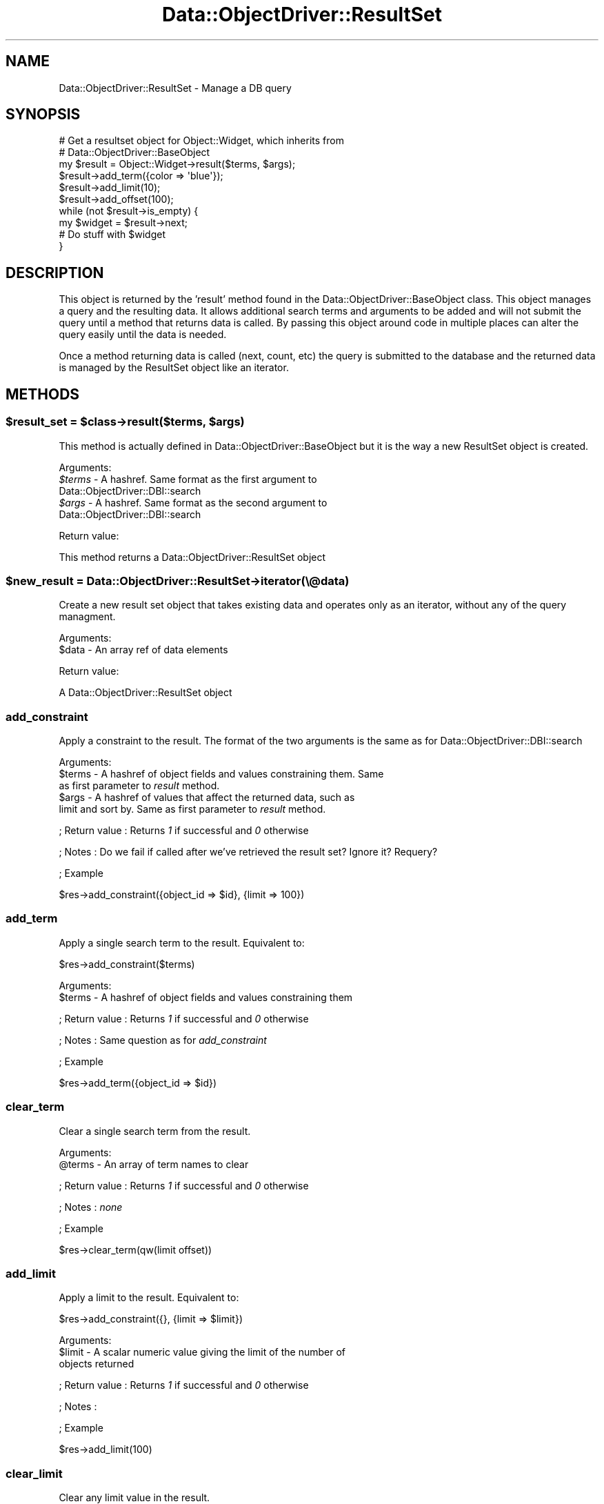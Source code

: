 .\" Automatically generated by Pod::Man 2.22 (Pod::Simple 3.07)
.\"
.\" Standard preamble:
.\" ========================================================================
.de Sp \" Vertical space (when we can't use .PP)
.if t .sp .5v
.if n .sp
..
.de Vb \" Begin verbatim text
.ft CW
.nf
.ne \\$1
..
.de Ve \" End verbatim text
.ft R
.fi
..
.\" Set up some character translations and predefined strings.  \*(-- will
.\" give an unbreakable dash, \*(PI will give pi, \*(L" will give a left
.\" double quote, and \*(R" will give a right double quote.  \*(C+ will
.\" give a nicer C++.  Capital omega is used to do unbreakable dashes and
.\" therefore won't be available.  \*(C` and \*(C' expand to `' in nroff,
.\" nothing in troff, for use with C<>.
.tr \(*W-
.ds C+ C\v'-.1v'\h'-1p'\s-2+\h'-1p'+\s0\v'.1v'\h'-1p'
.ie n \{\
.    ds -- \(*W-
.    ds PI pi
.    if (\n(.H=4u)&(1m=24u) .ds -- \(*W\h'-12u'\(*W\h'-12u'-\" diablo 10 pitch
.    if (\n(.H=4u)&(1m=20u) .ds -- \(*W\h'-12u'\(*W\h'-8u'-\"  diablo 12 pitch
.    ds L" ""
.    ds R" ""
.    ds C` ""
.    ds C' ""
'br\}
.el\{\
.    ds -- \|\(em\|
.    ds PI \(*p
.    ds L" ``
.    ds R" ''
'br\}
.\"
.\" Escape single quotes in literal strings from groff's Unicode transform.
.ie \n(.g .ds Aq \(aq
.el       .ds Aq '
.\"
.\" If the F register is turned on, we'll generate index entries on stderr for
.\" titles (.TH), headers (.SH), subsections (.SS), items (.Ip), and index
.\" entries marked with X<> in POD.  Of course, you'll have to process the
.\" output yourself in some meaningful fashion.
.ie \nF \{\
.    de IX
.    tm Index:\\$1\t\\n%\t"\\$2"
..
.    nr % 0
.    rr F
.\}
.el \{\
.    de IX
..
.\}
.\"
.\" Accent mark definitions (@(#)ms.acc 1.5 88/02/08 SMI; from UCB 4.2).
.\" Fear.  Run.  Save yourself.  No user-serviceable parts.
.    \" fudge factors for nroff and troff
.if n \{\
.    ds #H 0
.    ds #V .8m
.    ds #F .3m
.    ds #[ \f1
.    ds #] \fP
.\}
.if t \{\
.    ds #H ((1u-(\\\\n(.fu%2u))*.13m)
.    ds #V .6m
.    ds #F 0
.    ds #[ \&
.    ds #] \&
.\}
.    \" simple accents for nroff and troff
.if n \{\
.    ds ' \&
.    ds ` \&
.    ds ^ \&
.    ds , \&
.    ds ~ ~
.    ds /
.\}
.if t \{\
.    ds ' \\k:\h'-(\\n(.wu*8/10-\*(#H)'\'\h"|\\n:u"
.    ds ` \\k:\h'-(\\n(.wu*8/10-\*(#H)'\`\h'|\\n:u'
.    ds ^ \\k:\h'-(\\n(.wu*10/11-\*(#H)'^\h'|\\n:u'
.    ds , \\k:\h'-(\\n(.wu*8/10)',\h'|\\n:u'
.    ds ~ \\k:\h'-(\\n(.wu-\*(#H-.1m)'~\h'|\\n:u'
.    ds / \\k:\h'-(\\n(.wu*8/10-\*(#H)'\z\(sl\h'|\\n:u'
.\}
.    \" troff and (daisy-wheel) nroff accents
.ds : \\k:\h'-(\\n(.wu*8/10-\*(#H+.1m+\*(#F)'\v'-\*(#V'\z.\h'.2m+\*(#F'.\h'|\\n:u'\v'\*(#V'
.ds 8 \h'\*(#H'\(*b\h'-\*(#H'
.ds o \\k:\h'-(\\n(.wu+\w'\(de'u-\*(#H)/2u'\v'-.3n'\*(#[\z\(de\v'.3n'\h'|\\n:u'\*(#]
.ds d- \h'\*(#H'\(pd\h'-\w'~'u'\v'-.25m'\f2\(hy\fP\v'.25m'\h'-\*(#H'
.ds D- D\\k:\h'-\w'D'u'\v'-.11m'\z\(hy\v'.11m'\h'|\\n:u'
.ds th \*(#[\v'.3m'\s+1I\s-1\v'-.3m'\h'-(\w'I'u*2/3)'\s-1o\s+1\*(#]
.ds Th \*(#[\s+2I\s-2\h'-\w'I'u*3/5'\v'-.3m'o\v'.3m'\*(#]
.ds ae a\h'-(\w'a'u*4/10)'e
.ds Ae A\h'-(\w'A'u*4/10)'E
.    \" corrections for vroff
.if v .ds ~ \\k:\h'-(\\n(.wu*9/10-\*(#H)'\s-2\u~\d\s+2\h'|\\n:u'
.if v .ds ^ \\k:\h'-(\\n(.wu*10/11-\*(#H)'\v'-.4m'^\v'.4m'\h'|\\n:u'
.    \" for low resolution devices (crt and lpr)
.if \n(.H>23 .if \n(.V>19 \
\{\
.    ds : e
.    ds 8 ss
.    ds o a
.    ds d- d\h'-1'\(ga
.    ds D- D\h'-1'\(hy
.    ds th \o'bp'
.    ds Th \o'LP'
.    ds ae ae
.    ds Ae AE
.\}
.rm #[ #] #H #V #F C
.\" ========================================================================
.\"
.IX Title "Data::ObjectDriver::ResultSet 3pm"
.TH Data::ObjectDriver::ResultSet 3pm "2010-03-22" "perl v5.10.1" "User Contributed Perl Documentation"
.\" For nroff, turn off justification.  Always turn off hyphenation; it makes
.\" way too many mistakes in technical documents.
.if n .ad l
.nh
.SH "NAME"
Data::ObjectDriver::ResultSet \- Manage a DB query
.SH "SYNOPSIS"
.IX Header "SYNOPSIS"
.Vb 3
\&    # Get a resultset object for Object::Widget, which inherits from
\&    # Data::ObjectDriver::BaseObject
\&    my $result = Object::Widget\->result($terms, $args);
\&
\&    $result\->add_term({color => \*(Aqblue\*(Aq});
\&
\&    $result\->add_limit(10);
\&    $result\->add_offset(100);
\&
\&    while (not $result\->is_empty) {
\&        my $widget = $result\->next;
\&
\&        # Do stuff with $widget
\&    }
.Ve
.SH "DESCRIPTION"
.IX Header "DESCRIPTION"
This object is returned by the 'result' method found in the Data::ObjectDriver::BaseObject class.  This object manages a query and the resulting data.  It
allows additional search terms and arguments to be added and will not submit the
query until a method that returns data is called.  By passing this object around
code in multiple places can alter the query easily until the data is needed.
.PP
Once a method returning data is called (next, count, etc) the query is
submitted to the database and the returned data is managed by the ResultSet
object like an iterator.
.SH "METHODS"
.IX Header "METHODS"
.ie n .SS "$result_set = $class\->result($terms, $args)"
.el .SS "\f(CW$result_set\fP = \f(CW$class\fP\->result($terms, \f(CW$args\fP)"
.IX Subsection "$result_set = $class->result($terms, $args)"
This method is actually defined in Data::ObjectDriver::BaseObject but it is
the way a new ResultSet object is created.
.PP
Arguments:
.ie n .IP "\fI\fI$terms\fI\fR \- A hashref.  Same format as the first argument to Data::ObjectDriver::DBI::search" 4
.el .IP "\fI\f(CI$terms\fI\fR \- A hashref.  Same format as the first argument to Data::ObjectDriver::DBI::search" 4
.IX Item "$terms - A hashref.  Same format as the first argument to Data::ObjectDriver::DBI::search"
.PD 0
.ie n .IP "\fI\fI$args\fI\fR \- A hashref.  Same format as the second argument to Data::ObjectDriver::DBI::search" 4
.el .IP "\fI\f(CI$args\fI\fR \- A hashref.  Same format as the second argument to Data::ObjectDriver::DBI::search" 4
.IX Item "$args - A hashref.  Same format as the second argument to Data::ObjectDriver::DBI::search"
.PD
.PP
Return value:
.PP
This method returns a Data::ObjectDriver::ResultSet object
.ie n .SS "$new_result = Data::ObjectDriver::ResultSet\->iterator(\e@data)"
.el .SS "\f(CW$new_result\fP = Data::ObjectDriver::ResultSet\->iterator(\e@data)"
.IX Subsection "$new_result = Data::ObjectDriver::ResultSet->iterator(@data)"
Create a new result set object that takes existing data and operates only as an
iterator, without any of the query managment.
.PP
Arguments:
.ie n .IP "$data \- An array ref of data elements" 4
.el .IP "\f(CW$data\fR \- An array ref of data elements" 4
.IX Item "$data - An array ref of data elements"
.PP
Return value:
.PP
A Data::ObjectDriver::ResultSet object
.SS "add_constraint"
.IX Subsection "add_constraint"
Apply a constraint to the result.  The format of the two arguments is the same as for Data::ObjectDriver::DBI::search
.PP
Arguments:
.ie n .IP "$terms \- A hashref of object fields and values constraining them.  Same as first parameter to \fIresult\fR method." 4
.el .IP "\f(CW$terms\fR \- A hashref of object fields and values constraining them.  Same as first parameter to \fIresult\fR method." 4
.IX Item "$terms - A hashref of object fields and values constraining them.  Same as first parameter to result method."
.PD 0
.ie n .IP "$args \- A hashref of values that affect the returned data, such as limit and sort by.  Same as first parameter to \fIresult\fR method." 4
.el .IP "\f(CW$args\fR \- A hashref of values that affect the returned data, such as limit and sort by.  Same as first parameter to \fIresult\fR method." 4
.IX Item "$args - A hashref of values that affect the returned data, such as limit and sort by.  Same as first parameter to result method."
.PD
.PP
; Return value
: Returns \fI1\fR if successful and \fI0\fR otherwise
.PP
; Notes
: Do we fail if called after we've retrieved the result set?  Ignore it?  Requery?
.PP
; Example
.PP
.Vb 1
\&  $res\->add_constraint({object_id => $id}, {limit => 100})
.Ve
.SS "add_term"
.IX Subsection "add_term"
Apply a single search term to the result.  Equivalent to:
.PP
.Vb 1
\&  $res\->add_constraint($terms)
.Ve
.PP
Arguments:
.ie n .IP "$terms \- A hashref of object fields and values constraining them" 4
.el .IP "\f(CW$terms\fR \- A hashref of object fields and values constraining them" 4
.IX Item "$terms - A hashref of object fields and values constraining them"
.PP
; Return value
: Returns \fI1\fR if successful and \fI0\fR otherwise
.PP
; Notes
: Same question as for \fIadd_constraint\fR
.PP
; Example
.PP
.Vb 1
\&  $res\->add_term({object_id => $id})
.Ve
.SS "clear_term"
.IX Subsection "clear_term"
Clear a single search term from the result.
.PP
Arguments:
.ie n .IP "@terms \- An array of term names to clear" 4
.el .IP "\f(CW@terms\fR \- An array of term names to clear" 4
.IX Item "@terms - An array of term names to clear"
.PP
; Return value
: Returns \fI1\fR if successful and \fI0\fR otherwise
.PP
; Notes
: \fInone\fR
.PP
; Example
.PP
.Vb 1
\&  $res\->clear_term(qw(limit offset))
.Ve
.SS "add_limit"
.IX Subsection "add_limit"
Apply a limit to the result.  Equivalent to:
.PP
.Vb 1
\&  $res\->add_constraint({}, {limit => $limit})
.Ve
.PP
Arguments:
.ie n .IP "$limit \- A scalar numeric value giving the limit of the number of objects returned" 4
.el .IP "\f(CW$limit\fR \- A scalar numeric value giving the limit of the number of objects returned" 4
.IX Item "$limit - A scalar numeric value giving the limit of the number of objects returned"
.PP
; Return value
: Returns \fI1\fR if successful and \fI0\fR otherwise
.PP
; Notes
:
.PP
; Example
.PP
.Vb 1
\&  $res\->add_limit(100)
.Ve
.SS "clear_limit"
.IX Subsection "clear_limit"
Clear any limit value in the result.
.PP
Arguments:
.IP "\fInone\fR" 4
.IX Item "none"
.PP
; Return value
: Returns \fI1\fR if successful and \fI0\fR otherwise
.PP
; Notes
: \fINone\fR
.PP
; Example
.PP
.Vb 1
\&  $res\->clear_limit
.Ve
.SS "add_offset"
.IX Subsection "add_offset"
Add an offset for the results returned.  Result set must also have a limit set at some point.
.PP
Arguments:
.ie n .IP "$offset \- A scalar numeric value giving the offset for the first object returned" 4
.el .IP "\f(CW$offset\fR \- A scalar numeric value giving the offset for the first object returned" 4
.IX Item "$offset - A scalar numeric value giving the offset for the first object returned"
.PP
; Return value
: Returns \fI1\fR if successful and \fI0\fR otherwise
.PP
; Notes
: \fInone\fR
.PP
; Example
.PP
.Vb 1
\&  $res\->add_offset(5_000)
.Ve
.SS "clear_offset"
.IX Subsection "clear_offset"
Clear any offset value in the result.
.PP
Arguments:
.IP "\fInone\fR" 4
.IX Item "none"
.PP
; Return value
: Returns \fI1\fR if successful and \fI0\fR otherwise
.PP
; Notes
:
.PP
; Example
.PP
.Vb 1
\&  $res\->clear_offset
.Ve
.SS "add_order"
.IX Subsection "add_order"
Add a sort order for the results returned.
.PP
Arguments:
.ie n .IP "[0] = $order = \fI \- A scalar string value giving the sort order for the results, one of \fIascend\fI or \fIdescend\fI\fR" 4
.el .IP "[0] = \f(CW$order\fR = \fI \- A scalar string value giving the sort order for the results, one of \fIascend\fI or \fIdescend\fI\fR" 4
.IX Item "[0] = $order =  - A scalar string value giving the sort order for the results, one of ascend or descend"
.PP
; Return value
: Returns \fI1\fR if successful and \fI0\fR otherwise
.PP
; Notes
: >none''
.PP
; Example
.PP
.Vb 1
\&  $res\->add_order(\*(Aqascend\*(Aq)
.Ve
.SS "clear_order"
.IX Subsection "clear_order"
Clear any offset value in the result.
.PP
Arguments:
.IP "\fInone\fR" 4
.IX Item "none"
.PP
; Return value
: Returns \fI1\fR if successful and \fI0\fR otherwise
.PP
; Notes
: \fInone\fR
.PP
; Example
.PP
.Vb 1
\&  $res\->clear_order
.Ve
.SS "index"
.IX Subsection "index"
Return the current index into the result set.
.PP
Arguments:
.IP "\fInone\fR" 4
.IX Item "none"
.PP
; Return value
: An integer giving the zero based index of the current element in the result set.
.PP
; Notes
: \fInone\fR
.PP
; Example
.PP
.Vb 1
\&  $idx = $res\->index;
.Ve
.SS "next"
.IX Subsection "next"
Retrieve the next item in the resultset
.PP
Arguments:
.IP "\fInone\fR" 4
.IX Item "none"
.PP
; Return value
: The next object or undef if past the end of the result set
.PP
; Notes
: Calling this method will force a \s-1DB\s0 query.  All subsequent calls to \fIcurr\fR will return this object
.PP
; Example
.PP
.Vb 1
\&  $obj = $res\->next;
.Ve
.SS "peek_next"
.IX Subsection "peek_next"
Retrieve the next item in the resultset \s-1WITHOUT\s0 advancing the cursor.
.PP
Arguments:
.IP "\fInone\fR" 4
.IX Item "none"
.PP
; Return value
: The next object or undef if past the end of the result set
.PP
; Notes
: Calling this method will force a \s-1DB\s0 query.  All subsequent calls to \fIcurr\fR will return this object
.PP
; Example
.PP
.Vb 1
\&  while ($bottle = $res\->next){
\&
\&      if ($bottle\->type eq \*(AqBud Light\*(Aq
\&          && $res\->peek_next\->type eq \*(AqChimay\*(Aq){
\&
\&          $bottle\->pass; #don\*(Aqt spoil my palate
\&
\&      }else{
\&          $bottle\->drink;
\&      }
\&  }
.Ve
.SS "prev"
.IX Subsection "prev"
Retrieve the previous item in the result set
.PP
Arguments:
.IP "\fInone\fR" 4
.IX Item "none"
.PP
; Return value
: The previous object or undef if before the beginning of the result set
.PP
; Notes
: All subsequent calls to \fIcurr\fR will return this object
.PP
; Example
.PP
.Vb 1
\&  $obj = $res\->prev;
.Ve
.SS "curr"
.IX Subsection "curr"
Retrieve the current item in the result set.  This item is set by calls to \fInext\fR and \fIprev\fR
.PP
Arguments:
.IP "\fInone\fR" 4
.IX Item "none"
.PP
; Return value
: The current object or undef if past the boundaries of the result set
.PP
; Notes
: \fInone\fR
.PP
; Example
.PP
.Vb 1
\&  $obj = $res\->curr
.Ve
.SS "slice"
.IX Subsection "slice"
Return a slice of the result set.  This is logically equivalent to setting a limit and offset and then retrieving all the objects via \fI\-\fRnext>.  If you call \fIslice\fR and then call \fInext\fR, you will get \fIundef\fR and additionally \fIis_empty\fR will be true.
.PP
Arguments:
.ie n .IP "$from \- Scalar integer giving the start of the slice range" 4
.el .IP "\f(CW$from\fR \- Scalar integer giving the start of the slice range" 4
.IX Item "$from - Scalar integer giving the start of the slice range"
.PD 0
.ie n .IP "$to \- Scalar integer giving the end of the slice range" 4
.el .IP "\f(CW$to\fR \- Scalar integer giving the end of the slice range" 4
.IX Item "$to - Scalar integer giving the end of the slice range"
.PD
.PP
; Return value
: An array of objects
.PP
; Notes
: Objects are index from 0 just like perl arrays.
.PP
; Example
.PP
.Vb 1
\&  my @objs = $res\->slice(0, 20)
.Ve
.SS "count"
.IX Subsection "count"
Get the count of the items in the result set.
.PP
Arguments:
.IP "\fInone\fR" 4
.IX Item "none"
.PP
; Return value
: A scalar count of the number of items in the result set
.PP
; Notes
: This will cause a \fIcount()\fR query on the database if the result set hasn't been retrieved yet.  If the result set has been retrieved it will just return the number of objects stored in the result set object.
.PP
; Example
.PP
.Vb 1
\&  $num = $res\->count
.Ve
.SS "is_finished"
.IX Subsection "is_finished"
Returns whether we've arrived at the end of the result set
.PP
Arguments:
.IP "\fInone\fR" 4
.IX Item "none"
.PP
; Return value
: Returns \fI1\fR if we are finished iterating though the result set and \fI0\fR otherwise
.PP
; Notes
: \fInone\fR
.PP
; Example
.PP
.Vb 4
\&  while (not $res\->is_finished) {
\&      my $obj = $res\->next;
\&      # Stuff ...
\&  }
.Ve
.SS "dod_debug"
.IX Subsection "dod_debug"
Set this and you'll see \f(CW$Data::ObjectDriver::DEBUG\fR output when
I go to get the results.
.SS "rewind"
.IX Subsection "rewind"
Move back to the start of the iterator for this instance of results of a query.
.SS "first"
.IX Subsection "first"
Returns the first object in the result set.
.PP
Arguments:
.IP "\fInone\fR" 4
.IX Item "none"
.PP
; Return value
: The first object in the result set
.PP
; Notes
: Resets the current cursor so that calls to \fIcurr\fR return this value.
.PP
; Example
.PP
.Vb 1
\&  $obj = $res\->first
.Ve
.SS "last"
.IX Subsection "last"
Returns the last object in the result set.
.PP
Arguments:
.IP "\fInone\fR" 4
.IX Item "none"
.PP
; Return value
: The last object in the result set
.PP
; Notes
: Resets the current cursor so that calls to \fIcurr\fR return this value.
.PP
; Example
.PP
.Vb 1
\&  $obj = $res\->last
.Ve
.SS "is_last"
.IX Subsection "is_last"
Returns 1 if the cursor is on the last row of the result set, 0 if it is not.
.PP
Arguments:
.IP "\fInone\fR" 4
.IX Item "none"
.PP
; Return value
: Returns \fI1\fR if the cursor is on the last row of the result set, \fI0\fR if it is not.
.PP
; Example
.PP
.Vb 3
\&  if ( $res\->is_last ) {
\&     ## do some stuff
\&  }
.Ve
